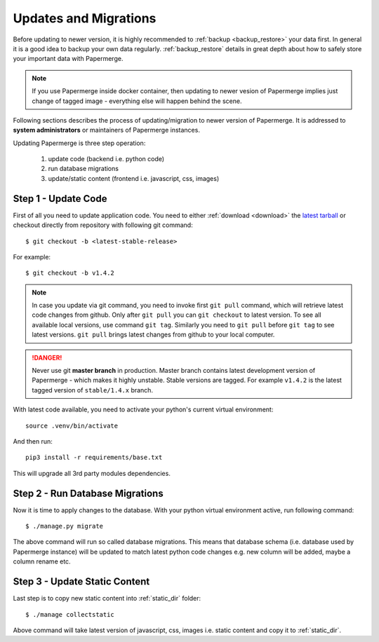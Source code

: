 Updates and Migrations
======================


Before updating to newer version, it is highly recommended to :ref:`backup
<backup_restore>` your data first. In general it is a good idea to backup your
own data regularly. :ref:`backup_restore` details in great depth about how to
safely store your important data with Papermerge.


.. note::

    If you use Papermerge inside docker container, then updating to newer vesion
    of Papermerge implies just change of tagged image - everything else will
    happen behind the scene.

Following sections describes the process of updating/migration to newer
version of Papermerge. It is addressed to **system administrators** or maintainers
of Papermerge instances.

Updating Papermerge is three step operation:

    1. update code (backend i.e. python code)
    2. run database migrations
    3. update/static content (frontend i.e. javascript, css, images)


Step 1 - Update Code
~~~~~~~~~~~~~~~~~~~~~~

First of all you need to update application code. You need to either :ref:`download <download>` the `latest tarball <https://github.com/ciur/papermerge/releases>`_ or checkout directly from repository with following git command::

    $ git checkout -b <latest-stable-release>

For example::

    $ git checkout -b v1.4.2

.. note::

    In case you update via git command, you need to invoke first ``git pull``
    command, which will retrieve latest code changes from github.
    Only after ``git pull`` you can ``git checkout`` to latest version.
    To see all available local versions, use command ``git tag``. Similarly 
    you need to ``git pull`` before ``git tag`` to see latest versions.
    ``git pull`` brings latest changes from github to your local computer.

.. danger::
    
    Never use git **master branch** in production. Master branch contains latest development version of Papermerge - which makes it highly unstable. Stable versions are tagged. For example ``v1.4.2`` is the latest tagged version of ``stable/1.4.x`` branch.

With latest code available, you need to activate your python's current virtual environment::

    source .venv/bin/activate

And then run::

    pip3 install -r requirements/base.txt

This will upgrade all 3rd party modules dependencies.


Step 2 - Run Database Migrations
~~~~~~~~~~~~~~~~~~~~~~~~~~~~~~~~~~

Now it is time to apply changes to the database.
With your python virtual environment active, run following command::

    $ ./manage.py migrate

The above command will run so called database migrations. This means that
database schema (i.e. database used by Papermerge instance) will be updated to
match latest python code changes e.g. new column will be added, maybe a column
rename etc.


Step 3 - Update Static Content
~~~~~~~~~~~~~~~~~~~~~~~~~~~~~~~

Last step is to copy new static content into :ref:`static_dir` folder::

    $ ./manage collectstatic

Above command will take latest version of javascript, css, images i.e. static content and copy it to :ref:`static_dir`.
